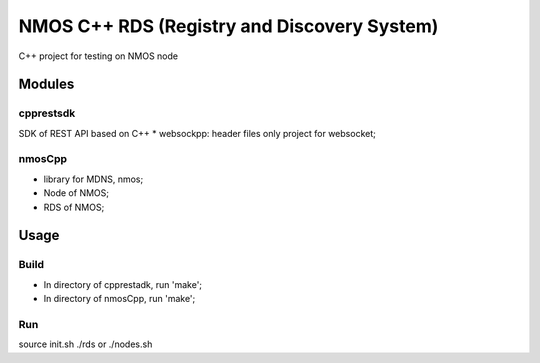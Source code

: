 ============================================
NMOS C++ RDS (Registry and Discovery System)
============================================

C++ project for testing on NMOS node

Modules
=======

cpprestsdk
----------

SDK of REST API based on C++
* websockpp: header files only project for websocket;


nmosCpp
--------

* library for MDNS, nmos;
* Node of NMOS;
* RDS of NMOS;


Usage
=====

Build
-----

* In directory of cpprestadk, run 'make';
* In directory of nmosCpp, run 'make';


Run
---

source init.sh
./rds or ./nodes.sh



